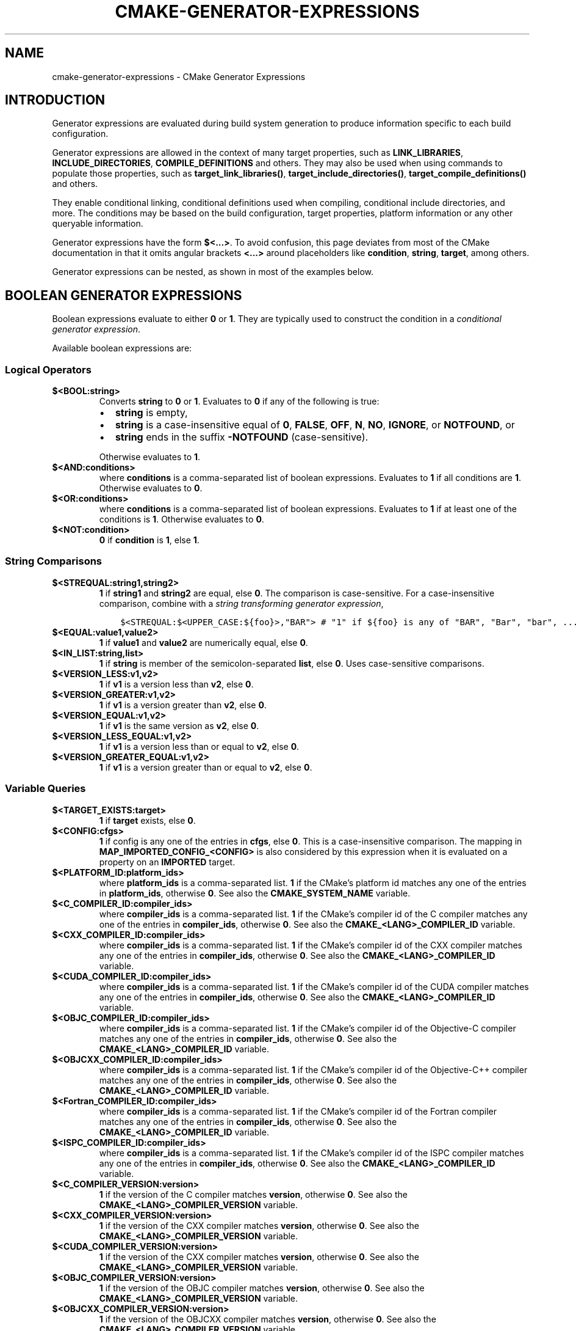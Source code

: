 .\" Man page generated from reStructuredText.
.
.TH "CMAKE-GENERATOR-EXPRESSIONS" "7" "Oct 28, 2020" "3.19.0" "CMake"
.SH NAME
cmake-generator-expressions \- CMake Generator Expressions
.
.nr rst2man-indent-level 0
.
.de1 rstReportMargin
\\$1 \\n[an-margin]
level \\n[rst2man-indent-level]
level margin: \\n[rst2man-indent\\n[rst2man-indent-level]]
-
\\n[rst2man-indent0]
\\n[rst2man-indent1]
\\n[rst2man-indent2]
..
.de1 INDENT
.\" .rstReportMargin pre:
. RS \\$1
. nr rst2man-indent\\n[rst2man-indent-level] \\n[an-margin]
. nr rst2man-indent-level +1
.\" .rstReportMargin post:
..
.de UNINDENT
. RE
.\" indent \\n[an-margin]
.\" old: \\n[rst2man-indent\\n[rst2man-indent-level]]
.nr rst2man-indent-level -1
.\" new: \\n[rst2man-indent\\n[rst2man-indent-level]]
.in \\n[rst2man-indent\\n[rst2man-indent-level]]u
..
.SH INTRODUCTION
.sp
Generator expressions are evaluated during build system generation to produce
information specific to each build configuration.
.sp
Generator expressions are allowed in the context of many target properties,
such as \fBLINK_LIBRARIES\fP, \fBINCLUDE_DIRECTORIES\fP,
\fBCOMPILE_DEFINITIONS\fP and others.  They may also be used when using
commands to populate those properties, such as \fBtarget_link_libraries()\fP,
\fBtarget_include_directories()\fP, \fBtarget_compile_definitions()\fP
and others.
.sp
They enable conditional linking, conditional definitions used when compiling,
conditional include directories, and more.  The conditions may be based on
the build configuration, target properties, platform information or any other
queryable information.
.sp
Generator expressions have the form \fB$<...>\fP\&.  To avoid confusion, this page
deviates from most of the CMake documentation in that it omits angular brackets
\fB<...>\fP around placeholders like \fBcondition\fP, \fBstring\fP, \fBtarget\fP,
among others.
.sp
Generator expressions can be nested, as shown in most of the examples below.
.SH BOOLEAN GENERATOR EXPRESSIONS
.sp
Boolean expressions evaluate to either \fB0\fP or \fB1\fP\&.
They are typically used to construct the condition in a \fI\%conditional
generator expression\fP\&.
.sp
Available boolean expressions are:
.SS Logical Operators
.INDENT 0.0
.TP
.B \fB$<BOOL:string>\fP
Converts \fBstring\fP to \fB0\fP or \fB1\fP\&. Evaluates to \fB0\fP if any of the
following is true:
.INDENT 7.0
.IP \(bu 2
\fBstring\fP is empty,
.IP \(bu 2
\fBstring\fP is a case\-insensitive equal of
\fB0\fP, \fBFALSE\fP, \fBOFF\fP, \fBN\fP, \fBNO\fP, \fBIGNORE\fP, or \fBNOTFOUND\fP, or
.IP \(bu 2
\fBstring\fP ends in the suffix \fB\-NOTFOUND\fP (case\-sensitive).
.UNINDENT
.sp
Otherwise evaluates to \fB1\fP\&.
.TP
.B \fB$<AND:conditions>\fP
where \fBconditions\fP is a comma\-separated list of boolean expressions.
Evaluates to \fB1\fP if all conditions are \fB1\fP\&.
Otherwise evaluates to \fB0\fP\&.
.TP
.B \fB$<OR:conditions>\fP
where \fBconditions\fP is a comma\-separated list of boolean expressions.
Evaluates to \fB1\fP if at least one of the conditions is \fB1\fP\&.
Otherwise evaluates to \fB0\fP\&.
.TP
.B \fB$<NOT:condition>\fP
\fB0\fP if \fBcondition\fP is \fB1\fP, else \fB1\fP\&.
.UNINDENT
.SS String Comparisons
.INDENT 0.0
.TP
.B \fB$<STREQUAL:string1,string2>\fP
\fB1\fP if \fBstring1\fP and \fBstring2\fP are equal, else \fB0\fP\&.
The comparison is case\-sensitive.  For a case\-insensitive comparison,
combine with a \fI\%string transforming generator expression\fP,
.INDENT 7.0
.INDENT 3.5
.sp
.nf
.ft C
$<STREQUAL:$<UPPER_CASE:${foo}>,"BAR"> # "1" if ${foo} is any of "BAR", "Bar", "bar", ...
.ft P
.fi
.UNINDENT
.UNINDENT
.TP
.B \fB$<EQUAL:value1,value2>\fP
\fB1\fP if \fBvalue1\fP and \fBvalue2\fP are numerically equal, else \fB0\fP\&.
.TP
.B \fB$<IN_LIST:string,list>\fP
\fB1\fP if \fBstring\fP is member of the semicolon\-separated \fBlist\fP, else \fB0\fP\&.
Uses case\-sensitive comparisons.
.TP
.B \fB$<VERSION_LESS:v1,v2>\fP
\fB1\fP if \fBv1\fP is a version less than \fBv2\fP, else \fB0\fP\&.
.TP
.B \fB$<VERSION_GREATER:v1,v2>\fP
\fB1\fP if \fBv1\fP is a version greater than \fBv2\fP, else \fB0\fP\&.
.TP
.B \fB$<VERSION_EQUAL:v1,v2>\fP
\fB1\fP if \fBv1\fP is the same version as \fBv2\fP, else \fB0\fP\&.
.TP
.B \fB$<VERSION_LESS_EQUAL:v1,v2>\fP
\fB1\fP if \fBv1\fP is a version less than or equal to \fBv2\fP, else \fB0\fP\&.
.TP
.B \fB$<VERSION_GREATER_EQUAL:v1,v2>\fP
\fB1\fP if \fBv1\fP is a version greater than or equal to \fBv2\fP, else \fB0\fP\&.
.UNINDENT
.SS Variable Queries
.INDENT 0.0
.TP
.B \fB$<TARGET_EXISTS:target>\fP
\fB1\fP if \fBtarget\fP exists, else \fB0\fP\&.
.TP
.B \fB$<CONFIG:cfgs>\fP
\fB1\fP if config is any one of the entries in \fBcfgs\fP, else \fB0\fP\&. This is a
case\-insensitive comparison. The mapping in
\fBMAP_IMPORTED_CONFIG_<CONFIG>\fP is also considered by this
expression when it is evaluated on a property on an \fBIMPORTED\fP
target.
.TP
.B \fB$<PLATFORM_ID:platform_ids>\fP
where \fBplatform_ids\fP is a comma\-separated list.
\fB1\fP if the CMake’s platform id matches any one of the entries in
\fBplatform_ids\fP, otherwise \fB0\fP\&.
See also the \fBCMAKE_SYSTEM_NAME\fP variable.
.TP
.B \fB$<C_COMPILER_ID:compiler_ids>\fP
where \fBcompiler_ids\fP is a comma\-separated list.
\fB1\fP if the CMake’s compiler id of the C compiler matches any one
of the entries in \fBcompiler_ids\fP, otherwise \fB0\fP\&.
See also the \fBCMAKE_<LANG>_COMPILER_ID\fP variable.
.TP
.B \fB$<CXX_COMPILER_ID:compiler_ids>\fP
where \fBcompiler_ids\fP is a comma\-separated list.
\fB1\fP if the CMake’s compiler id of the CXX compiler matches any one
of the entries in \fBcompiler_ids\fP, otherwise \fB0\fP\&.
See also the \fBCMAKE_<LANG>_COMPILER_ID\fP variable.
.TP
.B \fB$<CUDA_COMPILER_ID:compiler_ids>\fP
where \fBcompiler_ids\fP is a comma\-separated list.
\fB1\fP if the CMake’s compiler id of the CUDA compiler matches any one
of the entries in \fBcompiler_ids\fP, otherwise \fB0\fP\&.
See also the \fBCMAKE_<LANG>_COMPILER_ID\fP variable.
.TP
.B \fB$<OBJC_COMPILER_ID:compiler_ids>\fP
where \fBcompiler_ids\fP is a comma\-separated list.
\fB1\fP if the CMake’s compiler id of the Objective\-C compiler matches any one
of the entries in \fBcompiler_ids\fP, otherwise \fB0\fP\&.
See also the \fBCMAKE_<LANG>_COMPILER_ID\fP variable.
.TP
.B \fB$<OBJCXX_COMPILER_ID:compiler_ids>\fP
where \fBcompiler_ids\fP is a comma\-separated list.
\fB1\fP if the CMake’s compiler id of the Objective\-C++ compiler matches any one
of the entries in \fBcompiler_ids\fP, otherwise \fB0\fP\&.
See also the \fBCMAKE_<LANG>_COMPILER_ID\fP variable.
.TP
.B \fB$<Fortran_COMPILER_ID:compiler_ids>\fP
where \fBcompiler_ids\fP is a comma\-separated list.
\fB1\fP if the CMake’s compiler id of the Fortran compiler matches any one
of the entries in \fBcompiler_ids\fP, otherwise \fB0\fP\&.
See also the \fBCMAKE_<LANG>_COMPILER_ID\fP variable.
.TP
.B \fB$<ISPC_COMPILER_ID:compiler_ids>\fP
where \fBcompiler_ids\fP is a comma\-separated list.
\fB1\fP if the CMake’s compiler id of the ISPC compiler matches any one
of the entries in \fBcompiler_ids\fP, otherwise \fB0\fP\&.
See also the \fBCMAKE_<LANG>_COMPILER_ID\fP variable.
.TP
.B \fB$<C_COMPILER_VERSION:version>\fP
\fB1\fP if the version of the C compiler matches \fBversion\fP, otherwise \fB0\fP\&.
See also the \fBCMAKE_<LANG>_COMPILER_VERSION\fP variable.
.TP
.B \fB$<CXX_COMPILER_VERSION:version>\fP
\fB1\fP if the version of the CXX compiler matches \fBversion\fP, otherwise \fB0\fP\&.
See also the \fBCMAKE_<LANG>_COMPILER_VERSION\fP variable.
.TP
.B \fB$<CUDA_COMPILER_VERSION:version>\fP
\fB1\fP if the version of the CXX compiler matches \fBversion\fP, otherwise \fB0\fP\&.
See also the \fBCMAKE_<LANG>_COMPILER_VERSION\fP variable.
.TP
.B \fB$<OBJC_COMPILER_VERSION:version>\fP
\fB1\fP if the version of the OBJC compiler matches \fBversion\fP, otherwise \fB0\fP\&.
See also the \fBCMAKE_<LANG>_COMPILER_VERSION\fP variable.
.TP
.B \fB$<OBJCXX_COMPILER_VERSION:version>\fP
\fB1\fP if the version of the OBJCXX compiler matches \fBversion\fP, otherwise \fB0\fP\&.
See also the \fBCMAKE_<LANG>_COMPILER_VERSION\fP variable.
.TP
.B \fB$<Fortran_COMPILER_VERSION:version>\fP
\fB1\fP if the version of the Fortran compiler matches \fBversion\fP, otherwise \fB0\fP\&.
See also the \fBCMAKE_<LANG>_COMPILER_VERSION\fP variable.
.TP
.B \fB$<ISPC_COMPILER_VERSION:version>\fP
\fB1\fP if the version of the ISPC compiler matches \fBversion\fP, otherwise \fB0\fP\&.
See also the \fBCMAKE_<LANG>_COMPILER_VERSION\fP variable.
.TP
.B \fB$<TARGET_POLICY:policy>\fP
\fB1\fP if the \fBpolicy\fP was NEW when the ‘head’ target was created,
else \fB0\fP\&.  If the \fBpolicy\fP was not set, the warning message for the policy
will be emitted. This generator expression only works for a subset of
policies.
.TP
.B \fB$<COMPILE_FEATURES:features>\fP
where \fBfeatures\fP is a comma\-spearated list.
Evaluates to \fB1\fP if all of the \fBfeatures\fP are available for the ‘head’
target, and \fB0\fP otherwise. If this expression is used while evaluating
the link implementation of a target and if any dependency transitively
increases the required \fBC_STANDARD\fP or \fBCXX_STANDARD\fP
for the ‘head’ target, an error is reported.  See the
\fBcmake\-compile\-features(7)\fP manual for information on
compile features and a list of supported compilers.
.UNINDENT
.INDENT 0.0
.TP
.B \fB$<COMPILE_LANG_AND_ID:language,compiler_ids>\fP
\fB1\fP when the language used for compilation unit matches \fBlanguage\fP and
the CMake’s compiler id of the language compiler matches any one of the
entries in \fBcompiler_ids\fP, otherwise \fB0\fP\&. This expression is a short form
for the combination of \fB$<COMPILE_LANGUAGE:language>\fP and
\fB$<LANG_COMPILER_ID:compiler_ids>\fP\&. This expression may be used to specify
compile options, compile definitions, and include directories for source files of a
particular language and compiler combination in a target. For example:
.INDENT 7.0
.INDENT 3.5
.sp
.nf
.ft C
add_executable(myapp main.cpp foo.c bar.cpp zot.cu)
target_compile_definitions(myapp
  PRIVATE $<$<COMPILE_LANG_AND_ID:CXX,AppleClang,Clang>:COMPILING_CXX_WITH_CLANG>
          $<$<COMPILE_LANG_AND_ID:CXX,Intel>:COMPILING_CXX_WITH_INTEL>
          $<$<COMPILE_LANG_AND_ID:C,Clang>:COMPILING_C_WITH_CLANG>
)
.ft P
.fi
.UNINDENT
.UNINDENT
.sp
This specifies the use of different compile definitions based on both
the compiler id and compilation language. This example will have a
\fBCOMPILING_CXX_WITH_CLANG\fP compile definition when Clang is the CXX
compiler, and \fBCOMPILING_CXX_WITH_INTEL\fP when Intel is the CXX compiler.
Likewise when the C compiler is Clang it will only see the  \fBCOMPILING_C_WITH_CLANG\fP
definition.
.sp
Without the \fBCOMPILE_LANG_AND_ID\fP generator expression the same logic
would be expressed as:
.INDENT 7.0
.INDENT 3.5
.sp
.nf
.ft C
target_compile_definitions(myapp
  PRIVATE $<$<AND:$<COMPILE_LANGUAGE:CXX>,$<CXX_COMPILER_ID:AppleClang,Clang>>:COMPILING_CXX_WITH_CLANG>
          $<$<AND:$<COMPILE_LANGUAGE:CXX>,$<CXX_COMPILER_ID:Intel>>:COMPILING_CXX_WITH_INTEL>
          $<$<AND:$<COMPILE_LANGUAGE:C>,$<C_COMPILER_ID:Clang>>:COMPILING_C_WITH_CLANG>
)
.ft P
.fi
.UNINDENT
.UNINDENT
.TP
.B \fB$<COMPILE_LANGUAGE:languages>\fP
\fB1\fP when the language used for compilation unit matches any of the entries
in \fBlanguages\fP, otherwise \fB0\fP\&.  This expression may be used to specify
compile options, compile definitions, and include directories for source files of a
particular language in a target. For example:
.INDENT 7.0
.INDENT 3.5
.sp
.nf
.ft C
add_executable(myapp main.cpp foo.c bar.cpp zot.cu)
target_compile_options(myapp
  PRIVATE $<$<COMPILE_LANGUAGE:CXX>:\-fno\-exceptions>
)
target_compile_definitions(myapp
  PRIVATE $<$<COMPILE_LANGUAGE:CXX>:COMPILING_CXX>
          $<$<COMPILE_LANGUAGE:CUDA>:COMPILING_CUDA>
)
target_include_directories(myapp
  PRIVATE $<$<COMPILE_LANGUAGE:CXX,CUDA>:/opt/foo/headers>
)
.ft P
.fi
.UNINDENT
.UNINDENT
.sp
This specifies the use of the \fB\-fno\-exceptions\fP compile option,
\fBCOMPILING_CXX\fP compile definition, and \fBcxx_headers\fP include
directory for C++ only (compiler id checks elided).  It also specifies
a \fBCOMPILING_CUDA\fP compile definition for CUDA.
.sp
Note that with Visual Studio Generators and \fBXcode\fP there
is no way to represent target\-wide compile definitions or include directories
separately for \fBC\fP and \fBCXX\fP languages.
Also, with Visual Studio Generators there is no way to represent
target\-wide flags separately for \fBC\fP and \fBCXX\fP languages.  Under these
generators, expressions for both C and C++ sources will be evaluated
using \fBCXX\fP if there are any C++ sources and otherwise using \fBC\fP\&.
A workaround is to create separate libraries for each source file language
instead:
.INDENT 7.0
.INDENT 3.5
.sp
.nf
.ft C
add_library(myapp_c foo.c)
add_library(myapp_cxx bar.cpp)
target_compile_options(myapp_cxx PUBLIC \-fno\-exceptions)
add_executable(myapp main.cpp)
target_link_libraries(myapp myapp_c myapp_cxx)
.ft P
.fi
.UNINDENT
.UNINDENT
.UNINDENT
.INDENT 0.0
.TP
.B \fB$<LINK_LANG_AND_ID:language,compiler_ids>\fP
\fB1\fP when the language used for link step matches \fBlanguage\fP and the
CMake’s compiler id of the language linker matches any one of the entries
in \fBcompiler_ids\fP, otherwise \fB0\fP\&. This expression is a short form for the
combination of \fB$<LINK_LANGUAGE:language>\fP and
\fB$<LANG_COMPILER_ID:compiler_ids>\fP\&. This expression may be used to specify
link libraries, link options, link directories and link dependencies of a
particular language and linker combination in a target. For example:
.INDENT 7.0
.INDENT 3.5
.sp
.nf
.ft C
add_library(libC_Clang ...)
add_library(libCXX_Clang ...)
add_library(libC_Intel ...)
add_library(libCXX_Intel ...)

add_executable(myapp main.c)
if (CXX_CONFIG)
  target_sources(myapp PRIVATE file.cxx)
endif()
target_link_libraries(myapp
  PRIVATE $<$<LINK_LANG_AND_ID:CXX,Clang,AppleClang>:libCXX_Clang>
          $<$<LINK_LANG_AND_ID:C,Clang,AppleClang>:libC_Clang>
          $<$<LINK_LANG_AND_ID:CXX,Intel>:libCXX_Intel>
          $<$<LINK_LANG_AND_ID:C,Intel>:libC_Intel>)
.ft P
.fi
.UNINDENT
.UNINDENT
.sp
This specifies the use of different link libraries based on both the
compiler id and link language. This example will have target \fBlibCXX_Clang\fP
as link dependency when \fBClang\fP or \fBAppleClang\fP is the \fBCXX\fP
linker, and \fBlibCXX_Intel\fP when \fBIntel\fP is the \fBCXX\fP linker.
Likewise when the \fBC\fP linker is \fBClang\fP or \fBAppleClang\fP, target
\fBlibC_Clang\fP will be added as link dependency and \fBlibC_Intel\fP when
\fBIntel\fP is the \fBC\fP linker.
.sp
See \fI\%the note related to\fP
\fB$<LINK_LANGUAGE:language>\fP for constraints about the usage of this
generator expression.
.TP
.B \fB$<LINK_LANGUAGE:languages>\fP
\fB1\fP when the language used for link step matches any of the entries
in \fBlanguages\fP, otherwise \fB0\fP\&.  This expression may be used to specify
link libraries, link options, link directories and link dependencies of a
particular language in a target. For example:
.INDENT 7.0
.INDENT 3.5
.sp
.nf
.ft C
add_library(api_C ...)
add_library(api_CXX ...)
add_library(api INTERFACE)
target_link_options(api INTERFACE $<$<LINK_LANGUAGE:C>:\-opt_c>
                                    $<$<LINK_LANGUAGE:CXX>:\-opt_cxx>)
target_link_libraries(api INTERFACE $<$<LINK_LANGUAGE:C>:api_C>
                                    $<$<LINK_LANGUAGE:CXX>:api_CXX>)

add_executable(myapp1 main.c)
target_link_options(myapp1 PRIVATE api)

add_executable(myapp2 main.cpp)
target_link_options(myapp2 PRIVATE api)
.ft P
.fi
.UNINDENT
.UNINDENT
.sp
This specifies to use the \fBapi\fP target for linking targets \fBmyapp1\fP and
\fBmyapp2\fP\&. In practice, \fBmyapp1\fP will link with target \fBapi_C\fP and
option \fB\-opt_c\fP because it will use \fBC\fP as link language. And \fBmyapp2\fP
will link with \fBapi_CXX\fP and option \fB\-opt_cxx\fP because \fBCXX\fP will be
the link language.
.sp
\fBNOTE:\fP
.INDENT 7.0
.INDENT 3.5
To determine the link language of a target, it is required to collect,
transitively, all the targets which will be linked to it. So, for link
libraries properties, a double evaluation will be done. During the first
evaluation, \fB$<LINK_LANGUAGE:..>\fP expressions will always return \fB0\fP\&.
The link language computed after this first pass will be used to do the
second pass. To avoid inconsistency, it is required that the second pass
do not change the link language. Moreover, to avoid unexpected
side\-effects, it is required to specify complete entities as part of the
\fB$<LINK_LANGUAGE:..>\fP expression. For example:
.INDENT 0.0
.INDENT 3.5
.sp
.nf
.ft C
add_library(lib STATIC file.cxx)
add_library(libother STATIC file.c)

# bad usage
add_executable(myapp1 main.c)
target_link_libraries(myapp1 PRIVATE lib$<$<LINK_LANGUAGE:C>:other>)

# correct usage
add_executable(myapp2 main.c)
target_link_libraries(myapp2 PRIVATE $<$<LINK_LANGUAGE:C>:libother>)
.ft P
.fi
.UNINDENT
.UNINDENT
.sp
In this example, for \fBmyapp1\fP, the first pass will, unexpectedly,
determine that the link language is \fBCXX\fP because the evaluation of the
generator expression will be an empty string so \fBmyapp1\fP will depends on
target \fBlib\fP which is \fBC++\fP\&. On the contrary, for \fBmyapp2\fP, the first
evaluation will give \fBC\fP as link language, so the second pass will
correctly add target \fBlibother\fP as link dependency.
.UNINDENT
.UNINDENT
.TP
.B \fB$<DEVICE_LINK:list>\fP
Returns the list if it is the device link step, an empty list otherwise.
The device link step is controlled by \fBCUDA_SEPARABLE_COMPILATION\fP
and \fBCUDA_RESOLVE_DEVICE_SYMBOLS\fP properties and
policy \fBCMP0105\fP\&. This expression can only be used to specify link
options.
.TP
.B \fB$<HOST_LINK:list>\fP
Returns the list if it is the normal link step, an empty list otherwise.
This expression is mainly useful when a device link step is also involved
(see \fB$<DEVICE_LINK:list>\fP generator expression). This expression can only
be used to specify link options.
.UNINDENT
.SH STRING-VALUED GENERATOR EXPRESSIONS
.sp
These expressions expand to some string.
For example,
.INDENT 0.0
.INDENT 3.5
.sp
.nf
.ft C
include_directories(/usr/include/$<CXX_COMPILER_ID>/)
.ft P
.fi
.UNINDENT
.UNINDENT
.sp
expands to \fB/usr/include/GNU/\fP or \fB/usr/include/Clang/\fP etc, depending on
the compiler identifier.
.sp
String\-valued expressions may also be combined with other expressions.
Here an example for a string\-valued expression within a boolean expressions
within a conditional expression:
.INDENT 0.0
.INDENT 3.5
.sp
.nf
.ft C
$<$<VERSION_LESS:$<CXX_COMPILER_VERSION>,4.2.0>:OLD_COMPILER>
.ft P
.fi
.UNINDENT
.UNINDENT
.sp
expands to \fBOLD_COMPILER\fP if the
\fBCMAKE_CXX_COMPILER_VERSION\fP is less
than 4.2.0.
.sp
And here two nested string\-valued expressions:
.INDENT 0.0
.INDENT 3.5
.sp
.nf
.ft C
\-I$<JOIN:$<TARGET_PROPERTY:INCLUDE_DIRECTORIES>, \-I>
.ft P
.fi
.UNINDENT
.UNINDENT
.sp
generates a string of the entries in the \fBINCLUDE_DIRECTORIES\fP target
property with each entry preceded by \fB\-I\fP\&.
.sp
Expanding on the previous example, if one first wants to check if the
\fBINCLUDE_DIRECTORIES\fP property is non\-empty, then it is advisable to
introduce a helper variable to keep the code readable:
.INDENT 0.0
.INDENT 3.5
.sp
.nf
.ft C
set(prop "$<TARGET_PROPERTY:INCLUDE_DIRECTORIES>") # helper variable
$<$<BOOL:${prop}>:\-I$<JOIN:${prop}, \-I>>
.ft P
.fi
.UNINDENT
.UNINDENT
.sp
The following string\-valued generator expressions are available:
.SS Escaped Characters
.sp
String literals to escape the special meaning a character would otherwise have:
.INDENT 0.0
.TP
.B \fB$<ANGLE\-R>\fP
A literal \fB>\fP\&. Used for example to compare strings that contain a \fB>\fP\&.
.TP
.B \fB$<COMMA>\fP
A literal \fB,\fP\&. Used for example to compare strings which contain a \fB,\fP\&.
.TP
.B \fB$<SEMICOLON>\fP
A literal \fB;\fP\&. Used to prevent list expansion on an argument with \fB;\fP\&.
.UNINDENT
.SS Conditional Expressions
.sp
Conditional generator expressions depend on a boolean condition
that must be \fB0\fP or \fB1\fP\&.
.INDENT 0.0
.TP
.B \fB$<condition:true_string>\fP
Evaluates to \fBtrue_string\fP if \fBcondition\fP is \fB1\fP\&.
Otherwise evaluates to the empty string.
.TP
.B \fB$<IF:condition,true_string,false_string>\fP
Evaluates to \fBtrue_string\fP if \fBcondition\fP is \fB1\fP\&.
Otherwise evaluates to \fBfalse_string\fP\&.
.UNINDENT
.sp
Typically, the \fBcondition\fP is a \fI\%boolean generator expression\fP\&.  For instance,
.INDENT 0.0
.INDENT 3.5
.sp
.nf
.ft C
$<$<CONFIG:Debug>:DEBUG_MODE>
.ft P
.fi
.UNINDENT
.UNINDENT
.sp
expands to \fBDEBUG_MODE\fP when the \fBDebug\fP configuration is used, and
otherwise expands to the empty string.
.SS String Transformations
.INDENT 0.0
.TP
.B \fB$<JOIN:list,string>\fP
Joins the list with the content of \fBstring\fP\&.
.TP
.B \fB$<REMOVE_DUPLICATES:list>\fP
Removes duplicated items in the given \fBlist\fP\&.
.TP
.B \fB$<FILTER:list,INCLUDE|EXCLUDE,regex>\fP
Includes or removes items from \fBlist\fP that match the regular expression \fBregex\fP\&.
.TP
.B \fB$<LOWER_CASE:string>\fP
Content of \fBstring\fP converted to lower case.
.TP
.B \fB$<UPPER_CASE:string>\fP
Content of \fBstring\fP converted to upper case.
.TP
.B \fB$<GENEX_EVAL:expr>\fP
Content of \fBexpr\fP evaluated as a generator expression in the current
context. This enables consumption of generator expressions whose
evaluation results itself in generator expressions.
.TP
.B \fB$<TARGET_GENEX_EVAL:tgt,expr>\fP
Content of \fBexpr\fP evaluated as a generator expression in the context of
\fBtgt\fP target. This enables consumption of custom target properties that
themselves contain generator expressions.
.sp
Having the capability to evaluate generator expressions is very useful when
you want to manage custom properties supporting generator expressions.
For example:
.INDENT 7.0
.INDENT 3.5
.sp
.nf
.ft C
add_library(foo ...)

set_property(TARGET foo PROPERTY
  CUSTOM_KEYS $<$<CONFIG:DEBUG>:FOO_EXTRA_THINGS>
)

add_custom_target(printFooKeys
  COMMAND ${CMAKE_COMMAND} \-E echo $<TARGET_PROPERTY:foo,CUSTOM_KEYS>
)
.ft P
.fi
.UNINDENT
.UNINDENT
.sp
This naive implementation of the \fBprintFooKeys\fP custom command is wrong
because \fBCUSTOM_KEYS\fP target property is not evaluated and the content
is passed as is (i.e. \fB$<$<CONFIG:DEBUG>:FOO_EXTRA_THINGS>\fP).
.sp
To have the expected result (i.e. \fBFOO_EXTRA_THINGS\fP if config is
\fBDebug\fP), it is required to evaluate the output of
\fB$<TARGET_PROPERTY:foo,CUSTOM_KEYS>\fP:
.INDENT 7.0
.INDENT 3.5
.sp
.nf
.ft C
add_custom_target(printFooKeys
  COMMAND ${CMAKE_COMMAND} \-E
    echo $<TARGET_GENEX_EVAL:foo,$<TARGET_PROPERTY:foo,CUSTOM_KEYS>>
)
.ft P
.fi
.UNINDENT
.UNINDENT
.UNINDENT
.SS Variable Queries
.INDENT 0.0
.TP
.B \fB$<CONFIG>\fP
Configuration name.
.TP
.B \fB$<CONFIGURATION>\fP
Configuration name. Deprecated since CMake 3.0. Use \fBCONFIG\fP instead.
.TP
.B \fB$<PLATFORM_ID>\fP
The current system’s CMake platform id.
See also the \fBCMAKE_SYSTEM_NAME\fP variable.
.TP
.B \fB$<C_COMPILER_ID>\fP
The CMake’s compiler id of the C compiler used.
See also the \fBCMAKE_<LANG>_COMPILER_ID\fP variable.
.TP
.B \fB$<CXX_COMPILER_ID>\fP
The CMake’s compiler id of the CXX compiler used.
See also the \fBCMAKE_<LANG>_COMPILER_ID\fP variable.
.TP
.B \fB$<CUDA_COMPILER_ID>\fP
The CMake’s compiler id of the CUDA compiler used.
See also the \fBCMAKE_<LANG>_COMPILER_ID\fP variable.
.TP
.B \fB$<OBJC_COMPILER_ID>\fP
The CMake’s compiler id of the OBJC compiler used.
See also the \fBCMAKE_<LANG>_COMPILER_ID\fP variable.
.TP
.B \fB$<OBJCXX_COMPILER_ID>\fP
The CMake’s compiler id of the OBJCXX compiler used.
See also the \fBCMAKE_<LANG>_COMPILER_ID\fP variable.
.TP
.B \fB$<Fortran_COMPILER_ID>\fP
The CMake’s compiler id of the Fortran compiler used.
See also the \fBCMAKE_<LANG>_COMPILER_ID\fP variable.
.TP
.B \fB$<ISPC_COMPILER_ID>\fP
The CMake’s compiler id of the ISPC compiler used.
See also the \fBCMAKE_<LANG>_COMPILER_ID\fP variable.
.TP
.B \fB$<C_COMPILER_VERSION>\fP
The version of the C compiler used.
See also the \fBCMAKE_<LANG>_COMPILER_VERSION\fP variable.
.TP
.B \fB$<CXX_COMPILER_VERSION>\fP
The version of the CXX compiler used.
See also the \fBCMAKE_<LANG>_COMPILER_VERSION\fP variable.
.TP
.B \fB$<CUDA_COMPILER_VERSION>\fP
The version of the CUDA compiler used.
See also the \fBCMAKE_<LANG>_COMPILER_VERSION\fP variable.
.TP
.B \fB$<OBJC_COMPILER_VERSION>\fP
The version of the OBJC compiler used.
See also the \fBCMAKE_<LANG>_COMPILER_VERSION\fP variable.
.TP
.B \fB$<OBJCXX_COMPILER_VERSION>\fP
The version of the OBJCXX compiler used.
See also the \fBCMAKE_<LANG>_COMPILER_VERSION\fP variable.
.TP
.B \fB$<Fortran_COMPILER_VERSION>\fP
The version of the Fortran compiler used.
See also the \fBCMAKE_<LANG>_COMPILER_VERSION\fP variable.
.TP
.B \fB$<ISPC_COMPILER_VERSION>\fP
The version of the ISPC compiler used.
See also the \fBCMAKE_<LANG>_COMPILER_VERSION\fP variable.
.TP
.B \fB$<COMPILE_LANGUAGE>\fP
The compile language of source files when evaluating compile options.
See \fI\%the related boolean expression\fP
\fB$<COMPILE_LANGUAGE:language>\fP
for notes about the portability of this generator expression.
.TP
.B \fB$<LINK_LANGUAGE>\fP
The link language of target when evaluating link options.
See \fI\%the related boolean expression\fP \fB$<LINK_LANGUAGE:language>\fP
for notes about the portability of this generator expression.
.sp
\fBNOTE:\fP
.INDENT 7.0
.INDENT 3.5
This generator expression is not supported by the link libraries
properties to avoid side\-effects due to the double evaluation of
these properties.
.UNINDENT
.UNINDENT
.UNINDENT
.SS Target\-Dependent Queries
.sp
These queries refer to a target \fBtgt\fP\&. This can be any runtime artifact,
namely:
.INDENT 0.0
.IP \(bu 2
an executable target created by \fBadd_executable()\fP
.IP \(bu 2
a shared library target (\fB\&.so\fP, \fB\&.dll\fP but not their \fB\&.lib\fP import library)
created by \fBadd_library()\fP
.IP \(bu 2
a static library target created by \fBadd_library()\fP
.UNINDENT
.sp
In the following, “the \fBtgt\fP filename” means the name of the \fBtgt\fP
binary file. This has to be distinguished from “the target name”,
which is just the string \fBtgt\fP\&.
.INDENT 0.0
.TP
.B \fB$<TARGET_NAME_IF_EXISTS:tgt>\fP
The target name \fBtgt\fP if the target exists, an empty string otherwise.
.sp
Note that \fBtgt\fP is not added as a dependency of the target this
expression is evaluated on.
.TP
.B \fB$<TARGET_FILE:tgt>\fP
Full path to the \fBtgt\fP binary file.
.TP
.B \fB$<TARGET_FILE_BASE_NAME:tgt>\fP
Base name of \fBtgt\fP, i.e. \fB$<TARGET_FILE_NAME:tgt>\fP without prefix and
suffix.
For example, if the \fBtgt\fP filename is \fBlibbase.so\fP, the base name is \fBbase\fP\&.
.sp
See also the \fBOUTPUT_NAME\fP, \fBARCHIVE_OUTPUT_NAME\fP,
\fBLIBRARY_OUTPUT_NAME\fP and \fBRUNTIME_OUTPUT_NAME\fP
target properties and their configuration specific variants
\fBOUTPUT_NAME_<CONFIG>\fP, \fBARCHIVE_OUTPUT_NAME_<CONFIG>\fP,
\fBLIBRARY_OUTPUT_NAME_<CONFIG>\fP and
\fBRUNTIME_OUTPUT_NAME_<CONFIG>\fP\&.
.sp
The \fB<CONFIG>_POSTFIX\fP and \fBDEBUG_POSTFIX\fP target
properties can also be considered.
.sp
Note that \fBtgt\fP is not added as a dependency of the target this
expression is evaluated on.
.TP
.B \fB$<TARGET_FILE_PREFIX:tgt>\fP
Prefix of the \fBtgt\fP filename (such as \fBlib\fP).
.sp
See also the \fBPREFIX\fP target property.
.sp
Note that \fBtgt\fP is not added as a dependency of the target this
expression is evaluated on.
.TP
.B \fB$<TARGET_FILE_SUFFIX:tgt>\fP
Suffix of the \fBtgt\fP filename (extension such as \fB\&.so\fP or \fB\&.exe\fP).
.sp
See also the \fBSUFFIX\fP target property.
.sp
Note that \fBtgt\fP is not added as a dependency of the target this
expression is evaluated on.
.TP
.B \fB$<TARGET_FILE_NAME:tgt>\fP
The \fBtgt\fP filename.
.TP
.B \fB$<TARGET_FILE_DIR:tgt>\fP
Directory of the \fBtgt\fP binary file.
.sp
Note that \fBtgt\fP is not added as a dependency of the target this
expression is evaluated on (see policy \fBCMP0112\fP).
.TP
.B \fB$<TARGET_LINKER_FILE:tgt>\fP
File used when linking to the \fBtgt\fP target.  This will usually
be the library that \fBtgt\fP represents (\fB\&.a\fP, \fB\&.lib\fP, \fB\&.so\fP),
but for a shared library on DLL platforms, it would be the \fB\&.lib\fP
import library associated with the DLL.
.TP
.B \fB$<TARGET_LINKER_FILE_BASE_NAME:tgt>\fP
Base name of file used to link the target \fBtgt\fP, i.e.
\fB$<TARGET_LINKER_FILE_NAME:tgt>\fP without prefix and suffix. For example,
if target file name is \fBlibbase.a\fP, the base name is \fBbase\fP\&.
.sp
See also the \fBOUTPUT_NAME\fP, \fBARCHIVE_OUTPUT_NAME\fP,
and \fBLIBRARY_OUTPUT_NAME\fP target properties and their configuration
specific variants \fBOUTPUT_NAME_<CONFIG>\fP,
\fBARCHIVE_OUTPUT_NAME_<CONFIG>\fP and
\fBLIBRARY_OUTPUT_NAME_<CONFIG>\fP\&.
.sp
The \fB<CONFIG>_POSTFIX\fP and \fBDEBUG_POSTFIX\fP target
properties can also be considered.
.sp
Note that \fBtgt\fP is not added as a dependency of the target this
expression is evaluated on.
.TP
.B \fB$<TARGET_LINKER_FILE_PREFIX:tgt>\fP
Prefix of file used to link target \fBtgt\fP\&.
.sp
See also the \fBPREFIX\fP and \fBIMPORT_PREFIX\fP target
properties.
.sp
Note that \fBtgt\fP is not added as a dependency of the target this
expression is evaluated on.
.TP
.B \fB$<TARGET_LINKER_FILE_SUFFIX:tgt>\fP
Suffix of file used to link where \fBtgt\fP is the name of a target.
.sp
The suffix corresponds to the file extension (such as “.so” or “.lib”).
.sp
See also the \fBSUFFIX\fP and \fBIMPORT_SUFFIX\fP target
properties.
.sp
Note that \fBtgt\fP is not added as a dependency of the target this
expression is evaluated on.
.TP
.B \fB$<TARGET_LINKER_FILE_NAME:tgt>\fP
Name of file used to link target \fBtgt\fP\&.
.sp
Note that \fBtgt\fP is not added as a dependency of the target this
expression is evaluated on (see policy \fBCMP0112\fP).
.TP
.B \fB$<TARGET_LINKER_FILE_DIR:tgt>\fP
Directory of file used to link target \fBtgt\fP\&.
.sp
Note that \fBtgt\fP is not added as a dependency of the target this
expression is evaluated on (see policy \fBCMP0112\fP).
.TP
.B \fB$<TARGET_SONAME_FILE:tgt>\fP
File with soname (\fB\&.so.3\fP) where \fBtgt\fP is the name of a target.
.TP
.B \fB$<TARGET_SONAME_FILE_NAME:tgt>\fP
Name of file with soname (\fB\&.so.3\fP).
.sp
Note that \fBtgt\fP is not added as a dependency of the target this
expression is evaluated on (see policy \fBCMP0112\fP).
.TP
.B \fB$<TARGET_SONAME_FILE_DIR:tgt>\fP
Directory of with soname (\fB\&.so.3\fP).
.sp
Note that \fBtgt\fP is not added as a dependency of the target this
expression is evaluated on (see policy \fBCMP0112\fP).
.TP
.B \fB$<TARGET_PDB_FILE:tgt>\fP
Full path to the linker generated program database file (.pdb)
where \fBtgt\fP is the name of a target.
.sp
See also the \fBPDB_NAME\fP and \fBPDB_OUTPUT_DIRECTORY\fP
target properties and their configuration specific variants
\fBPDB_NAME_<CONFIG>\fP and \fBPDB_OUTPUT_DIRECTORY_<CONFIG>\fP\&.
.TP
.B \fB$<TARGET_PDB_FILE_BASE_NAME:tgt>\fP
Base name of the linker generated program database file (.pdb)
where \fBtgt\fP is the name of a target.
.sp
The base name corresponds to the target PDB file name (see
\fB$<TARGET_PDB_FILE_NAME:tgt>\fP) without prefix and suffix. For example,
if target file name is \fBbase.pdb\fP, the base name is \fBbase\fP\&.
.sp
See also the \fBPDB_NAME\fP target property and its configuration
specific variant \fBPDB_NAME_<CONFIG>\fP\&.
.sp
The \fB<CONFIG>_POSTFIX\fP and \fBDEBUG_POSTFIX\fP target
properties can also be considered.
.sp
Note that \fBtgt\fP is not added as a dependency of the target this
expression is evaluated on.
.TP
.B \fB$<TARGET_PDB_FILE_NAME:tgt>\fP
Name of the linker generated program database file (.pdb).
.sp
Note that \fBtgt\fP is not added as a dependency of the target this
expression is evaluated on (see policy \fBCMP0112\fP).
.TP
.B \fB$<TARGET_PDB_FILE_DIR:tgt>\fP
Directory of the linker generated program database file (.pdb).
.sp
Note that \fBtgt\fP is not added as a dependency of the target this
expression is evaluated on (see policy \fBCMP0112\fP).
.TP
.B \fB$<TARGET_BUNDLE_DIR:tgt>\fP
Full path to the bundle directory (\fBmy.app\fP, \fBmy.framework\fP, or
\fBmy.bundle\fP) where \fBtgt\fP is the name of a target.
.sp
Note that \fBtgt\fP is not added as a dependency of the target this
expression is evaluated on (see policy \fBCMP0112\fP).
.TP
.B \fB$<TARGET_BUNDLE_CONTENT_DIR:tgt>\fP
Full path to the bundle content directory where \fBtgt\fP is the name of a
target. For the macOS SDK it leads to \fBmy.app/Contents\fP, \fBmy.framework\fP,
or \fBmy.bundle/Contents\fP\&. For all other SDKs (e.g. iOS) it leads to
\fBmy.app\fP, \fBmy.framework\fP, or \fBmy.bundle\fP due to the flat bundle
structure.
.sp
Note that \fBtgt\fP is not added as a dependency of the target this
expression is evaluated on (see policy \fBCMP0112\fP).
.TP
.B \fB$<TARGET_PROPERTY:tgt,prop>\fP
Value of the property \fBprop\fP on the target \fBtgt\fP\&.
.sp
Note that \fBtgt\fP is not added as a dependency of the target this
expression is evaluated on.
.TP
.B \fB$<TARGET_PROPERTY:prop>\fP
Value of the property \fBprop\fP on the target for which the expression
is being evaluated. Note that for generator expressions in
Target Usage Requirements this is the consuming target rather
than the target specifying the requirement.
.TP
.B \fB$<INSTALL_PREFIX>\fP
Content of the install prefix when the target is exported via
\fBinstall(EXPORT)\fP, or when evaluated in
\fBINSTALL_NAME_DIR\fP, and empty otherwise.
.UNINDENT
.SS Output\-Related Expressions
.INDENT 0.0
.TP
.B \fB$<TARGET_NAME:...>\fP
Marks \fB\&...\fP as being the name of a target.  This is required if exporting
targets to multiple dependent export sets.  The \fB\&...\fP must be a literal
name of a target\- it may not contain generator expressions.
.TP
.B \fB$<LINK_ONLY:...>\fP
Content of \fB\&...\fP except when evaluated in a link interface while
propagating Target Usage Requirements, in which case it is the
empty string.
Intended for use only in an \fBINTERFACE_LINK_LIBRARIES\fP target
property, perhaps via the \fBtarget_link_libraries()\fP command,
to specify private link dependencies without other usage requirements.
.TP
.B \fB$<INSTALL_INTERFACE:...>\fP
Content of \fB\&...\fP when the property is exported using \fBinstall(EXPORT)\fP,
and empty otherwise.
.TP
.B \fB$<BUILD_INTERFACE:...>\fP
Content of \fB\&...\fP when the property is exported using \fBexport()\fP, or
when the target is used by another target in the same buildsystem. Expands to
the empty string otherwise.
.TP
.B \fB$<MAKE_C_IDENTIFIER:...>\fP
Content of \fB\&...\fP converted to a C identifier.  The conversion follows the
same behavior as \fBstring(MAKE_C_IDENTIFIER)\fP\&.
.TP
.B \fB$<TARGET_OBJECTS:objLib>\fP
List of objects resulting from build of \fBobjLib\fP\&.
.TP
.B \fB$<SHELL_PATH:...>\fP
Content of \fB\&...\fP converted to shell path style. For example, slashes are
converted to backslashes in Windows shells and drive letters are converted
to posix paths in MSYS shells. The \fB\&...\fP must be an absolute path.
The \fB\&...\fP may be a semicolon\-separated list
of paths, in which case each path is converted individually and a result
list is generated using the shell path separator (\fB:\fP on POSIX and
\fB;\fP on Windows).  Be sure to enclose the argument containing this genex
in double quotes in CMake source code so that \fB;\fP does not split arguments.
.UNINDENT
.SH DEBUGGING
.sp
Since generator expressions are evaluated during generation of the buildsystem,
and not during processing of \fBCMakeLists.txt\fP files, it is not possible to
inspect their result with the \fBmessage()\fP command.
.sp
One possible way to generate debug messages is to add a custom target,
.INDENT 0.0
.INDENT 3.5
.sp
.nf
.ft C
add_custom_target(genexdebug COMMAND ${CMAKE_COMMAND} \-E echo "$<...>")
.ft P
.fi
.UNINDENT
.UNINDENT
.sp
The shell command \fBmake genexdebug\fP (invoked after execution of \fBcmake\fP)
would then print the result of \fB$<...>\fP\&.
.sp
Another way is to write debug messages to a file:
.INDENT 0.0
.INDENT 3.5
.sp
.nf
.ft C
file(GENERATE OUTPUT filename CONTENT "$<...>")
.ft P
.fi
.UNINDENT
.UNINDENT
.SH COPYRIGHT
2000-2020 Kitware, Inc. and Contributors
.\" Generated by docutils manpage writer.
.
